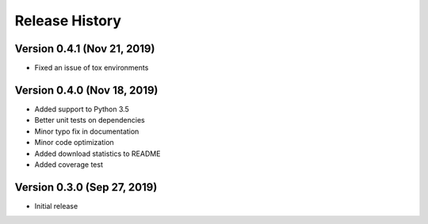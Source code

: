 ***************
Release History
***************

Version 0.4.1 (Nov 21, 2019)
===================================
- Fixed an issue of tox environments

Version 0.4.0 (Nov 18, 2019)
===================================
- Added support to Python 3.5
- Better unit tests on dependencies
- Minor typo fix in documentation
- Minor code optimization
- Added download statistics to README
- Added coverage test

Version 0.3.0 (Sep 27, 2019)
===================================
- Initial release